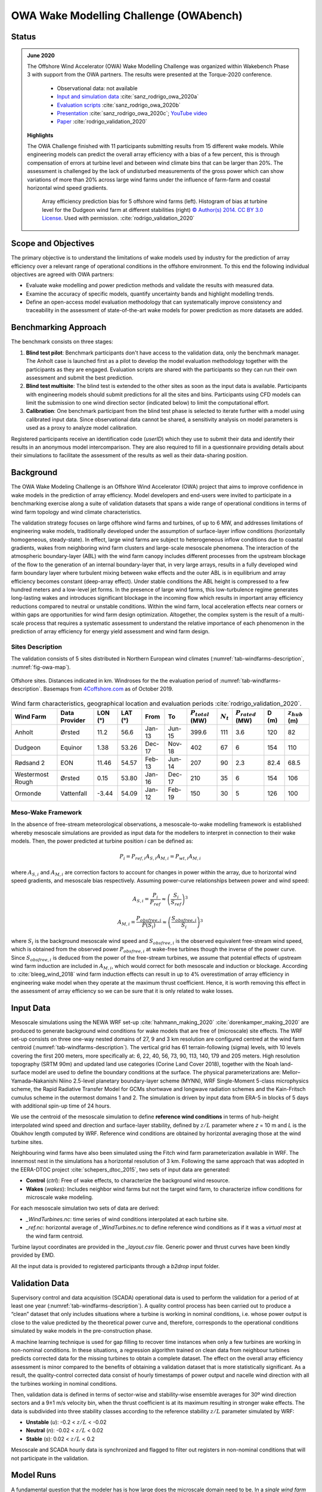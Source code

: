 OWA Wake Modelling Challenge  (OWAbench)
========================================

Status
------
.. admonition:: June 2020

   The Offshore Wind Accelerator (OWA) Wake Modelling Challenge was organized within Wakebench Phase 3 with support from the OWA partners. The results were presented at the Torque-2020 conference. 

	   * Observational data: not available
	   * `Input and simulation data <https://zenodo.org/record/3715198>`_ :cite:`sanz_rodrigo_owa_2020a`
	   * `Evaluation scripts <https://zenodo.org/record/3773129>`_ :cite:`sanz_rodrigo_owa_2020b`
	   * `Presentation <https://zenodo.org/record/4321054>`_ :cite:`sanz_rodrigo_owa_2020c`; `YouTube video <https://www.youtube.com/watch?v=jjqx2bmUTFg&t=3889s>`_
	   * `Paper <https://doi.org/10.1088%2F1742-6596%2F1618%2F6%2F062044>`_ :cite:`rodrigo_validation_2020`

   **Highlights**

   The OWA Challenge finished with 11 participants submitting results from 15 different wake models. While  engineering models can predict the overall array efficiency with a bias of a few percent, this is through compensation of errors at turbine level and between wind climate bins that can be larger than 20%. The assessment is challenged by the lack of undisturbed measurements of the gross power which can show variations of more than 20% across large wind farms under the influence of farm-farm and coastal horizontal wind speed gradients.  

	.. _fig-OWAbench-results:
	.. figure:: ../../_static/wakes/benchmarks/owa_results.png
	    :width: 600
	    :align: center

	    Array efficiency prediction bias for 5 offshore wind farms (left). Histogram of bias at turbine level for the Dudgeon wind farm at different stabilities (right) `© Author(s) 2014. CC BY 3.0 License <https://doi.org/10.1088%2F1742-6596%2F1618%2F6%2F062044>`_. Used with permission. :cite:`rodrigo_validation_2020`   

Scope and Objectives
--------------------
The primary objective is to understand the limitations of wake models used by industry for the prediction of array efficiency over a relevant range of operational conditions in the offshore environment. To this end the following individual objectives are agreed with OWA partners:

* Evaluate wake modelling and power prediction methods and validate the results with measured data.
* Examine the accuracy of specific models, quantify uncertainty bands and highlight modelling trends.
* Define an open-access model evaluation methodology that can systematically improve consistency and traceability in the assessment of state-of-the-art wake models for power prediction as more datasets are added. 

Benchmarking Approach
---------------------
The benchmark consists on three stages:

1. **Blind test pilot**: Benchmark participants don't have access to the validation data, only the benchmark manager. The Anholt case is launched first as a pilot to develop the model evaluation methodology together with the participants as they are engaged. Evaluation scripts are shared with the participants so they can run their own assessment and submit the best prediction.    
2. **Blind test multisite**: The blind test is extended to the other sites as soon as the input data is available. Participants with engineering models should submit predictions for all the sites and bins. Participants using CFD models can limit the submission to one wind direction sector (indicated below) to limit the computational effort. 
3. **Calibration**: One benchmark participant from the blind test phase is selected to iterate further with a model using calibrated input data. Since observational data cannot be shared, a sensitivity analysis on model parameters is used as a proxy to analyze model calibration.

Registered participants receive an identification code (*userID*) which they use to submit their data and identify their results in an anonymous model intercomparison. They are also required to fill in a questionnaire providing details about their simulations to facilitate the assessment of the results as well as their data-sharing position.

Background
----------
The OWA Wake Modeling Challenge is an Offshore Wind Accelerator (OWA) project that aims to improve confidence in wake models in the prediction of array efficiency. Model developers and end-users were invited to participate in a benchmarking exercise along a suite of validation datasets that spans a wide range of operational conditions in terms of wind farm topology and wind climate characteristics.

The validation strategy focuses on large offshore wind farms and turbines, of up to 6 MW, and addresses limitations of engineering wake models, traditionally developed under the assumption of surface-layer inflow conditions (horizontally homogeneous, steady-state). In effect, large wind farms are subject to heterogeneous inflow conditions due to coastal gradients, wakes from neighboring wind farm clusters and large-scale mesoscale phenomena. The interaction of the atmospheric boundary-layer (ABL) with the wind farm canopy includes different processes from the upstream blockage of the flow to the generation of an internal boundary-layer that, in very large arrays, results in a fully developed wind farm boundary layer where turbulent mixing between wake effects and the outer ABL is in equilibrium and array efficiency becomes constant (deep-array effect). Under stable conditions the ABL height is compressed to a few hundred meters and a low-level jet forms. In the presence of large wind farms, this low-turbulence regime generates long-lasting wakes and introduces significant blockage in the incoming flow which results in important array efficiency reductions compared to neutral or unstable conditions. Within the wind farm, local acceleration effects near corners or within gaps are opportunities for wind farm design optimization. Altogether, the complex system is the result of a multi-scale process that requires a systematic assessment to understand the relative importance of each phenomenon in the prediction of array efficiency for energy yield assessment and wind farm design.  

Sites Description
^^^^^^^^^^^^^^^^^
The validation consists of 5 sites distributed in Northern European wind climates (:numref:`tab-windfarms-description`, :numref:`fig-owa-map`).

.. _fig-owa-map:
.. figure:: ../../_static/wakes/benchmarks/owa_map.png
    :width: 800
    :align: center

    Offshore sites. Distances indicated in km. Windroses for the the evaluation period of :numref:`tab-windfarms-description`. Basemaps from `4Coffshore.com <https://www.4coffshore.com/>`_ as of October 2019.

.. _tab-windfarms-description:
.. table:: Wind farm characteristics, geographical location and evaluation periods :cite:`rodrigo_validation_2020`.
   :class: longtable

   +------------+------------+-------+-------+--------+--------+-------------------+-------------+-------------------+-----+-----------------+
   | Wind Farm  | Data       | LON   | LAT   | From   | To     | :math:`P_{total}` | :math:`N_t` | :math:`P_{rated}` | D   | :math:`z_{hub}` |
   |            | Provider   | (°)   | (°)   |        |        | (MW)              |             | (MW)              | (m) | (m)             |
   +============+============+=======+=======+========+========+===================+=============+===================+=====+=================+
   | Anholt     | Ørsted     | 11.2  | 56.6  | Jan-13 | Jun-15 | 399.6             | 111         | 3.6               | 120 | 82              |
   +------------+------------+-------+-------+--------+--------+-------------------+-------------+-------------------+-----+-----------------+
   | Dudgeon    | Equinor    | 1.38  | 53.26 | Dec-17 | Nov-18 | 402               | 67          | 6                 | 154 | 110             |
   +------------+------------+-------+-------+--------+--------+-------------------+-------------+-------------------+-----+-----------------+
   | Rødsand 2  | EON        | 11.46 | 54.57 | Feb-13 | Jun-14 | 207               | 90          | 2.3               | 82.4| 68.5            |
   +------------+------------+-------+-------+--------+--------+-------------------+-------------+-------------------+-----+-----------------+
   | Westermost | Ørsted     | 0.15  | 53.80 | Jan-16 | Dec-17 | 210               | 35          | 6                 | 154 | 106             |
   | Rough      |            |       |       |        |        |                   |             |                   |     |                 |
   +------------+------------+-------+-------+--------+--------+-------------------+-------------+-------------------+-----+-----------------+
   | Ormonde    | Vattenfall | -3.44 | 54.09 | Jan-12 | Feb-19 | 150               | 30          | 5                 | 126 | 100             |
   +------------+------------+-------+-------+--------+--------+-------------------+-------------+-------------------+-----+-----------------+

Meso-Wake Framework
^^^^^^^^^^^^^^^^^^^
In the absence of free-stream meteorological observations, a mesoscale-to-wake modelling framework is established whereby mesoscale simulations are provided as input data for the modellers to interpret in connection to their wake models. Then, the power predicted at turbine position *i* can be defined as:

.. math:: P_i = P_{ref,i} A_{S,i} A_{M,i} = P_{wt,i} A_{M,i}

where :math:`A_{S,i}` and :math:`A_{M,i}` are correction factors to account for changes in power within the array, due to horizontal wind speed gradients, and mesoscale bias respectively. Assuming power-curve relationships between power and wind speed:

.. math:: A_{S,i} = \frac{P_i}{P_{ref}} \approx \left(\frac{S_i}{S_{ref}}\right)^3

.. math:: A_{M,i} = \frac{P_{obsfree,i}}{P(S_i)} \approx \left(\frac{S_{obsfree,i}}{S_i}\right)^3

where :math:`S_i` is the background mesoscale wind speed and :math:`S_{obsfree,i}` is the observed equivalent free-stream wind speed, which is obtained from the observed power :math:`P_{obsfree,i}` at wake-free turbines though the inverse of the power curve. Since :math:`S_{obsfree,i}` is deduced from the power of the free-stream turbines, we assume that potential effects of upstream wind farm induction are included in :math:`A_{M,i}`, which would correct for both mesoscale and induction or blockage. According to :cite:`bleeg_wind_2018` wind farm induction effects can result in up to 4% overestimation of array efficiency in engineering wake model when they operate at the maximum thrust coefficient. Hence, it is worth removing this effect in the assessment of array efficiency so we can be sure that it is only related to wake losses.

Input Data 
----------
Mesoscale simulations using the NEWA WRF set-up :cite:`hahmann_making_2020` :cite:`dorenkamper_making_2020` are produced to generate background wind conditions for wake models that are free of (microscale) site effects. The WRF set-up consists on three one-way nested domains of 27, 9 and 3 km resolution are configured centred at the wind farm centroid (:numref:`tab-windfarms-description`). The vertical grid has 61 terrain-following (sigma) levels, with 10 levels covering the first 200 meters, more specifically at: 6, 22, 40, 56, 73, 90, 113, 140, 179 and 205 meters. High resolution topography (SRTM 90m) and updated land use categories (Corine Land Cover 2018), together with the Noah land-surface model are used to define the boundary conditions at the surface. The physical parameterizations are: Mellor–Yamada–Nakanishi Niino 2.5-level planetary boundary-layer scheme (MYNN), WRF Single-Moment 5-class microphysics scheme, the Rapid Radiative Transfer Model for GCMs shortwave and longwave radiation schemes and the Kain-Fritsch cumulus scheme in the outermost domains 1 and 2. The simulation is driven by input data from ERA-5 in blocks of 5 days with additional spin-up time of 24 hours.

We use the centroid of the mesoscale simulation to define **reference wind conditions** in terms of hub-height interpolated wind speed and direction and surface-layer stability, defined by :math:`z/L` parameter where *z* = 10 m and *L* is the Obukhov length computed by WRF. Reference wind conditions are obtained by horizontal averaging those at the wind turbine sites. 

Neighbouring wind farms have also been simulated using the Fitch wind farm parameterization available in WRF. The innermost nest in the simulations has a horizontal resolution of 3 km. Following the same approach that was adopted in the EERA-DTOC project :cite:`schepers_dtoc_2015`, two sets of input data are generated:

* **Control** (*ctrl*): Free of wake effects, to characterize the background wind resource.
* **Wakes** (*wakes*): Includes neighbor wind farms but not the target wind farm, to characterize inflow conditions for microscale wake modeling.

For each mesoscale simulation two sets of data are derived:

* *_WindTurbines.nc*: time series of wind conditions interpolated at each turbine site.
* *_ref.nc*: horizontal average of *_WindTurbines.nc* to define reference wind conditions as if it was a *virtual mast* at the wind farm centroid.

Turbine layout coordinates are provided in the *_layout.csv* file. Generic power and thrust curves have been kindly provided by EMD.

All the input data is provided to registered participants through a *b2drop* input folder.

Validation Data
---------------
Supervisory control and data acquisition (SCADA) operational data is used to perform the validation for a period of at least one year (:numref:`tab-windfarms-description`). A quality control process has been carried out to produce a “clean” dataset that only includes situations where a turbine is working in nominal conditions, i.e. whose power output is close to the value predicted by the theoretical power curve and, therefore, corresponds to the operational conditions simulated by wake models in the pre-construction phase.

A machine learning technique is used for gap filling to recover time instances when only a few turbines are working in non-nominal conditions. In these situations, a regression algorithm trained on clean data from neighbour turbines predicts corrected data for the missing turbines to obtain a complete dataset. The effect on the overall array efficiency assessment is minor compared to the benefits of obtaining a validation dataset that is more statistically significant.
As a result, the quality-control corrected data consist of hourly timestamps of power output and nacelle wind direction with all the turbines working in nominal conditions. 

Then, validation data is defined in terms of sector-wise and stability-wise ensemble averages for 30º wind direction sectors and a 9±1 m/s velocity bin, when the thrust coefficient is at its maximum resulting in stronger wake effects. The data is subdivided into three stability classes according to the reference stability :math:`z/L` parameter simulated by WRF:

* **Unstable** (*u*): -0.2 < :math:`z/L` < -0.02
* **Neutral** (*n*): -0.02 < :math:`z/L` < 0.02
* **Stable** (*s*): 0.02 < :math:`z/L` < 0.2

Mesoscale and SCADA hourly data is synchronized and flagged to filter out registers in non-nominal conditions that will not participate in the validation.

Model Runs
----------
A fundamental question that the modeler has is how large does the microscale domain need to be. In a *single wind farm approach* we shall simulate the target wind farm at microscale with no explicit modeling of the shore or neighbor wind farms, since we trust that mesoscale simulations already include these effects. Then, you can assume horizontal homogeneity in the inflow conditions by using the reference virtual mast to define the inflow conditions for all the turbines (*WindFarm_Wakes_ref.nc*). Alternatively, you can use heterogeneous wind conditions at each wind turbine (*WindFarm_Wakes_WindTurbines.nc*, i.e. hub-height interpolated data).

The alternative, the *cluster approach*, will simulate the shore and wind farms situated close enough in the same microscale simulation using *ctrl* input data.

We suggest that all participants submit results following the single wind farm approach to come up with a consistent database of results based on the most simple and efficient approach. In the case of Rødsand 2 and Ormonde we will use both methods to understand the impact when the separation between wind farms is small.

Output Data
-----------
The ultimate goal is to analyse ensemble-averaged statistics of array efficiency :math:`\eta`, at individual turbine level and for the whole wind farm, defined as:

.. math:: \eta = \frac{\sum_{i}^{N_t} P_i} {\sum_{i}^{N_t} P(S_i)}

where :math:`P_i` and :math:`S_i` are the power and free-stream wind speed at turbine position *i*. Note that the gross power is defined in terms of the theoretical power curve, P(Si), at each turbine position as if it were operating in isolation. This is in contrast to previous validation studies that assumed uniform free-stream conditions for the entire wind farm. 

Since the intended use of the models focuses on energy yield assessment, we are interested in the validation of long-term averaged conditions, categorized by wind direction, wind speed and stability classes. Hence, the validation metrics will be based on bin-averaged conditions and not on the analysis of time series in connection to specific weather conditions.

Participants can submit their results as ensemble-averaged quantities or as time-series. Only formatted data following the benchmark guide should be submitted. You are encouraged to use the model evaluation script to test compatibility and self-assess your results by comparing with other model results that may be available. Please attach documentation that will help interpret your simulations and your self-assessment.

Input and output data is facilitated through shared folders in *b2drop*.

Remarks
-------
CFD modelers may consider submitting results for one wind direction sector to limit the computational effort.

* **Anholt**: WSW, with coastal effects.
* **Dudgeon**: WSW, with coastal and farm-farm effects.
* **Rødsand 2**: W, relatively homogeneous to characterize blockage (detailed analysis).
* **Westermost Rough**: WSW, with coastal effects.
* **Ormonde**: SW, behind a large cluster of wind farms.

References 
----------
.. bibliography:: owabench_references.bib
   :all:

Acknowledgements
----------------
The benchmark has been carried out with support from the Offshore Wind Accelerator *OWAbench* project. We would like to thank Carbon Trust and the OWA Technical Working Group for their support providing funding, operational data and guidance throughout the project. We would like to thank all the benchmark participants for their simulations and in-kind support in fine-tuning the benchmark set-up and evaluation methodology.  
